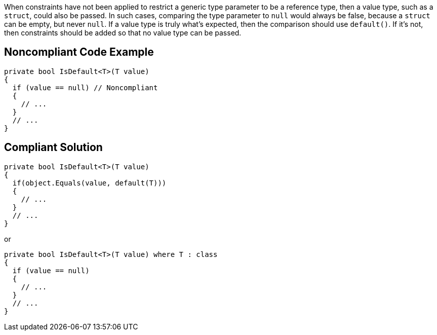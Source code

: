 When constraints have not been applied to restrict a generic type parameter to be a reference type, then a value type, such as a ``++struct++``, could also be passed. In such cases, comparing the type parameter to ``++null++`` would always be false, because a ``++struct++`` can be empty, but never ``++null++``. If a value type is truly what's expected, then the comparison should use ``++default()++``. If it's not, then constraints should be added so that no value type can be passed.

== Noncompliant Code Example

----
private bool IsDefault<T>(T value) 
{
  if (value == null) // Noncompliant
  {
    // ...
  }
  // ...
}
----

== Compliant Solution

----
private bool IsDefault<T>(T value) 
{
  if(object.Equals(value, default(T)))
  {
    // ...
  }
  // ...
}
----
or

----
private bool IsDefault<T>(T value) where T : class
{
  if (value == null) 
  {
    // ...
  }
  // ...
}
----
